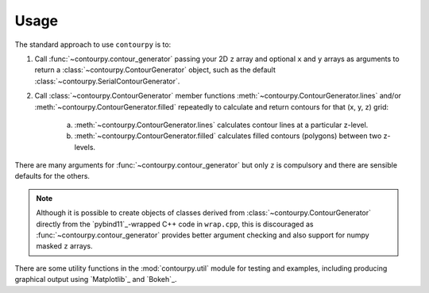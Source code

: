 Usage
=====

The standard approach to use ``contourpy`` is to:

#. Call :func:`~contourpy.contour_generator` passing your 2D ``z`` array and optional ``x`` and ``y``
   arrays as arguments to return a :class:`~contourpy.ContourGenerator` object, such as the default
   :class:`~contourpy.SerialContourGenerator`.

#. Call :class:`~contourpy.ContourGenerator` member functions
   :meth:`~contourpy.ContourGenerator.lines` and/or :meth:`~contourpy.ContourGenerator.filled`
   repeatedly to calculate and return contours for that (x, y, z) grid:

    a. :meth:`~contourpy.ContourGenerator.lines` calculates contour lines at a particular
       z-level.

    b. :meth:`~contourpy.ContourGenerator.filled` calculates filled contours (polygons)
       between two z-levels.

There are many arguments for :func:`~contourpy.contour_generator` but only ``z`` is compulsory and
there are sensible defaults for the others.

.. note::

   Although it is possible to create objects of classes derived from
   :class:`~contourpy.ContourGenerator` directly from the `pybind11`_-wrapped C++ code in
   ``wrap.cpp``, this is discouraged as :func:`~contourpy.contour_generator` provides better
   argument checking and also support for numpy masked ``z`` arrays.

There are some utility functions in the :mod:`contourpy.util` module for testing and examples,
including producing graphical output using `Matplotlib`_ and `Bokeh`_.
